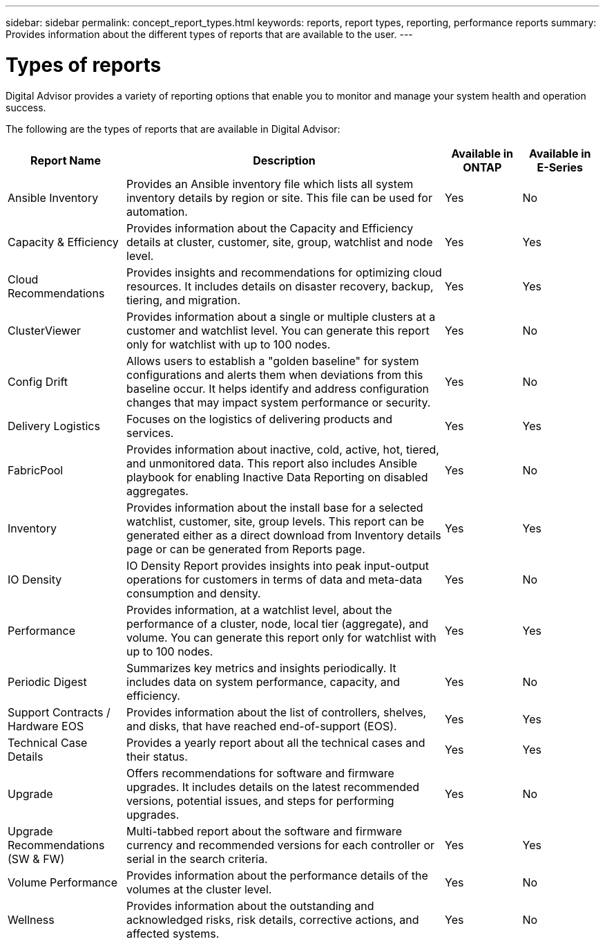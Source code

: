 ---
sidebar: sidebar
permalink: concept_report_types.html
keywords: reports, report types, reporting, performance reports
summary: Provides information about the different types of reports that are available to the user.
---

= Types of reports
:toclevels: 1
:hardbreaks:
:nofooter:
:icons: font
:linkattrs:
:imagesdir: ./media/

[.lead]
Digital Advisor provides a variety of reporting options that enable you to monitor and manage your system health and operation success.

The following are the types of reports that are available in Digital Advisor:

[cols=4*,options="header", cols="20,54,13,13"]
|===
| Report Name
| Description
| Available in ONTAP
| Available in E-Series
| Ansible Inventory
| Provides an Ansible inventory file which lists all system inventory details by region or site. This file can be used for automation.
| Yes
| No
| Capacity & Efficiency
| Provides information about the Capacity and Efficiency details at cluster, customer, site, group, watchlist and node level.
| Yes
| Yes
| Cloud Recommendations
| Provides insights and recommendations for optimizing cloud resources. It includes details on disaster recovery, backup, tiering, and migration.
| Yes
| Yes
| ClusterViewer 
| Provides information about a single or multiple clusters at a customer and watchlist level. You can generate this report only for watchlist with up to 100 nodes.
| Yes
| No
| Config Drift
| Allows users to establish a "golden baseline" for system configurations and alerts them when deviations from this baseline occur. It helps identify and address configuration changes that may impact system performance or security.
| Yes
| No
| Delivery Logistics
| Focuses on the logistics of delivering products and services.
| Yes
| Yes
| FabricPool
| Provides information about inactive, cold, active, hot, tiered, and unmonitored data.  This report also includes Ansible playbook for enabling Inactive Data Reporting on disabled aggregates.
| Yes
| No
| Inventory
| Provides information about the install base for a selected watchlist, customer, site, group levels. This report can be generated either as a direct download from Inventory details page or can be generated from Reports page.
| Yes
| Yes
| IO Density 
| IO Density Report provides insights into peak input-output operations for customers in terms of data and meta-data consumption and density. 
| Yes
| No
| Performance 
| Provides information, at a watchlist level, about the performance of a cluster, node, local tier (aggregate), and volume. You can generate this report only for watchlist with up to 100 nodes.
| Yes
| Yes
| Periodic Digest
| Summarizes key metrics and insights periodically. It includes data on system performance, capacity, and efficiency.
| Yes
| No
| Support Contracts / Hardware EOS
| Provides information about the list of controllers, shelves, and disks, that have reached end-of-support (EOS).
| Yes
| Yes
| Technical Case Details
| Provides a yearly report about all the technical cases and their status.
| Yes
| Yes
| Upgrade 
| Offers recommendations for software and firmware upgrades. It includes details on the latest recommended versions, potential issues, and steps for performing upgrades.
| Yes
| No
| Upgrade Recommendations (SW & FW)
| Multi-tabbed report about the software and firmware currency and recommended versions for each controller or serial in the search criteria.
| Yes
| Yes
| Volume Performance 
| Provides information about the performance details of the volumes at the cluster level.
| Yes
| No
| Wellness
| Provides information about the outstanding and acknowledged risks, risk details, corrective actions, and affected systems.
| Yes
| No
|===
